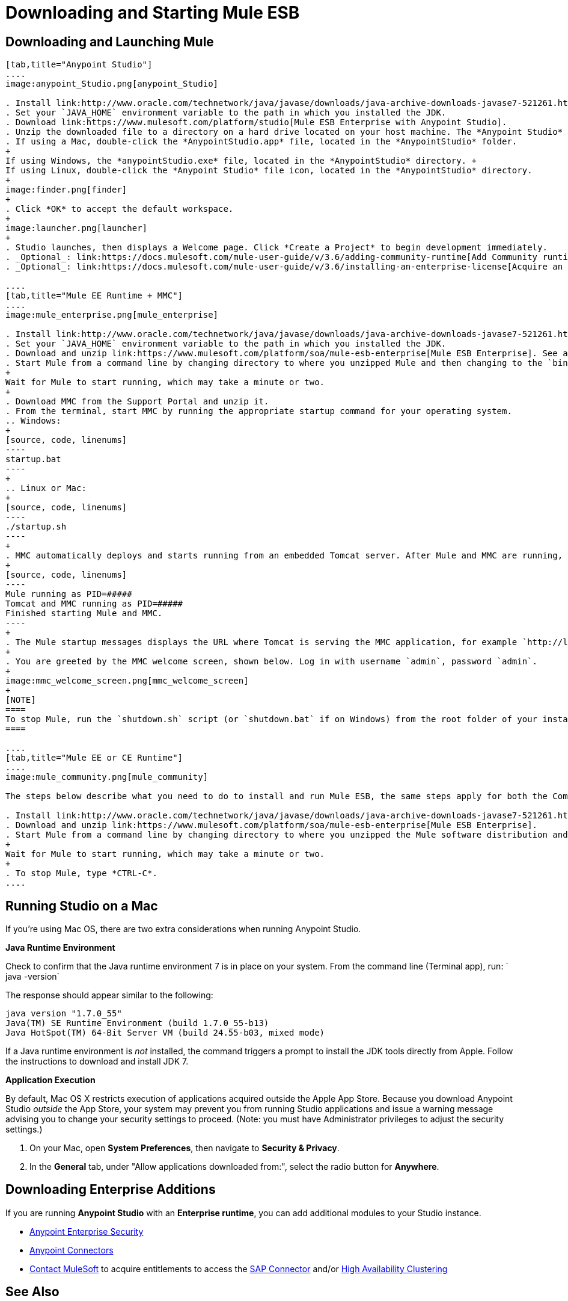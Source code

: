 = Downloading and Starting Mule ESB
:keywords: mule esb, esb, download, set up, deploy, on premises, on premise

== Downloading and Launching Mule 

[tabs]
------
[tab,title="Anypoint Studio"]
....
image:anypoint_Studio.png[anypoint_Studio]

. Install link:http://www.oracle.com/technetwork/java/javase/downloads/java-archive-downloads-javase7-521261.html[Java SE Development Kit 7]. See also xref:runningstudioonamac[Running Studio on a Mac?].
. Set your `JAVA_HOME` environment variable to the path in which you installed the JDK.
. Download link:https://www.mulesoft.com/platform/studio[Mule ESB Enterprise with Anypoint Studio].
. Unzip the downloaded file to a directory on a hard drive located on your host machine. The *Anypoint Studio* folder or directory appears when the unzip operation completes.
. If using a Mac, double-click the *AnypointStudio.app* file, located in the *AnypointStudio* folder.
+
If using Windows, the *anypointStudio.exe* file, located in the *AnypointStudio* directory. +
If using Linux, double-click the *Anypoint Studio* file icon, located in the *AnypointStudio* directory.
+
image:finder.png[finder]
+
. Click *OK* to accept the default workspace.
+
image:launcher.png[launcher]
+
. Studio launches, then displays a Welcome page. Click *Create a Project* to begin development immediately.
. _Optional_: link:https://docs.mulesoft.com/mule-user-guide/v/3.6/adding-community-runtime[Add Community runtime] to your Studio instance.
. _Optional_: link:https://docs.mulesoft.com/mule-user-guide/v/3.6/installing-an-enterprise-license[Acquire an Enterprise license] (recommended for running applications in production).

....
[tab,title="Mule EE Runtime + MMC"]
....
image:mule_enterprise.png[mule_enterprise]

. Install link:http://www.oracle.com/technetwork/java/javase/downloads/java-archive-downloads-javase7-521261.html[Java SE Development Kit 7].
. Set your `JAVA_HOME` environment variable to the path in which you installed the JDK.
. Download and unzip link:https://www.mulesoft.com/platform/soa/mule-esb-enterprise[Mule ESB Enterprise]. See also xref:runningstudioonamac[Running Studio on a Mac] for additional Mac-related install information.
. Start Mule from a command line by changing directory to where you unzipped Mule and then changing to the `bin` directory. Type the `./mule` command for Mac or Linux, or by typing `mule.bat` for Windows.
+
Wait for Mule to start running, which may take a minute or two.
+
. Download MMC from the Support Portal and unzip it.
. From the terminal, start MMC by running the appropriate startup command for your operating system.
.. Windows:
+
[source, code, linenums]
----
startup.bat
----
+
.. Linux or Mac:
+
[source, code, linenums]
----
./startup.sh
----
+
. MMC automatically deploys and starts running from an embedded Tomcat server. After Mule and MMC are running, this message appears:
+
[source, code, linenums]
----
Mule running as PID=#####
Tomcat and MMC running as PID=#####
Finished starting Mule and MMC.
----
+
. The Mule startup messages displays the URL where Tomcat is serving the MMC application, for example `http://localhost:8585/mmc-3.6.0`. Use a Web browser to navigate to this URL.
+
. You are greeted by the MMC welcome screen, shown below. Log in with username `admin`, password `admin`.
+
image:mmc_welcome_screen.png[mmc_welcome_screen]
+
[NOTE]
====
To stop Mule, run the `shutdown.sh` script (or `shutdown.bat` if on Windows) from the root folder of your installation.
====

....
[tab,title="Mule EE or CE Runtime"]
....
image:mule_community.png[mule_community]

The steps below describe what you need to do to install and run Mule ESB, the same steps apply for both the Community runtime and the Enterprise runtime.

. Install link:http://www.oracle.com/technetwork/java/javase/downloads/java-archive-downloads-javase7-521261.html[Java SE Development Kit 7].
. Download and unzip link:https://www.mulesoft.com/platform/soa/mule-esb-enterprise[Mule ESB Enterprise].
. Start Mule from a command line by changing directory to where you unzipped the Mule software distribution and then changing to the `bin` directory. Type the `./mule` command for Mac or Linux, or type `mule.bat` for Windows.
+
Wait for Mule to start running, which may take a minute or two.
+
. To stop Mule, type *CTRL-C*.
....
------

[[runningstudioonamac]]
== Running Studio on a Mac

If you're using Mac OS, there are two extra considerations when running Anypoint Studio.

*Java Runtime Environment*

Check to confirm that the Java runtime environment 7 is in place on your system. From the command line (Terminal app), run: ` java -version`

The response should appear similar to the following:

[source, code, linenums]
----
java version "1.7.0_55"
Java(TM) SE Runtime Environment (build 1.7.0_55-b13)
Java HotSpot(TM) 64-Bit Server VM (build 24.55-b03, mixed mode)
----

If a Java runtime environment is _not_ installed, the command triggers a prompt to install the JDK tools directly from Apple. Follow the instructions to download and install JDK 7.

*Application Execution*

By default, Mac OS X restricts execution of applications acquired outside the Apple App Store. Because you download Anypoint Studio _outside_ the App Store, your system may prevent you from running Studio applications and issue a warning message advising you to change your security settings to proceed. (Note: you must have Administrator privileges to adjust the security settings.)

. On your Mac, open *System Preferences*, then navigate to **Security & Privacy**.

. In the *General* tab, under "Allow applications downloaded from:", select the radio button for *Anywhere*.

== Downloading Enterprise Additions

If you are running *Anypoint Studio* with an *Enterprise runtime*, you can add additional modules to your Studio instance.

* link:https://docs.mulesoft.com/mule-user-guide/v/3.6/installing-anypoint-enterprise-security[Anypoint Enterprise Security] 

* link:https://docs.mulesoft.com/mule-user-guide/v/3.6/anypoint-connectors[Anypoint Connectors] 

* mailto:sales@mulesoft.com[Contact MuleSoft] to acquire entitlements to access the link:https://docs.mulesoft.com/mule-user-guide/v/3.6/mulesoft-enterprise-java-connector-for-sap-reference[SAP Connector] and/or link:https://docs.mulesoft.com/mule-user-guide/v/3.6/mule-high-availability-ha-clusters[High Availability Clustering]

== See Also

* Learn more about acquiring and installing an link:https://docs.mulesoft.com/mule-user-guide/v/3.6/installing-an-enterprise-license[Installing an Enterprise License].
* Read http://blogs.mulesoft.com/?s=one+studio[One Studio] that explains the Single Studio distribution.

* Get started with link:https://docs.mulesoft.com/mule-user-guide/v/3.6/mule-fundamentals[Mule Fundamentals].

* Learn more about the link:/mule-management-console/v/3.6[Mule Management Console].

* link:https://docs.mulesoft.com/anypoint-studio/v/5/installing-extensions[Extend Mule] with plugins, modules, runtimes and connectors.

* Access a list of all the link:https://docs.mulesoft.com/mule-user-guide/v/3.6/studio-update-sites[update sites] available for your version of Studio.

* Learn more about our new release strategy for CloudHub and Mule ESB.
